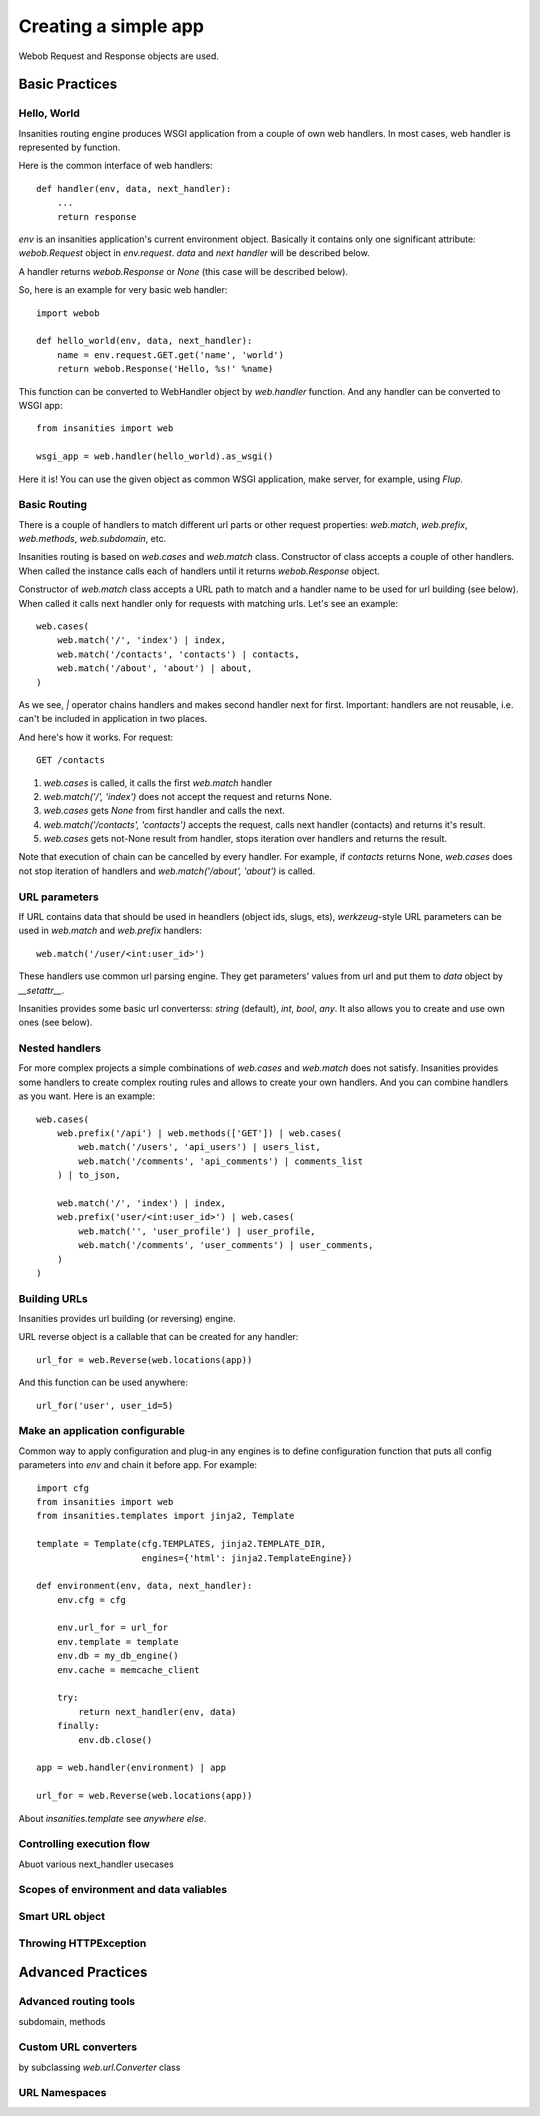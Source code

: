 .. _insanities-web-tutorial:

Creating a simple app
=====================

Webob Request and Response objects are used.


Basic Practices
---------------

Hello, World
^^^^^^^^^^^^

Insanities routing engine produces WSGI application from a couple of own web handlers.
In most cases, web handler is represented by function.

Here is the common interface of web handlers::

    def handler(env, data, next_handler):
        ...
        return response

`env` is an insanities application's current environment object. Basically it 
contains only one significant attribute: `webob.Request` object in `env.request`.
`data` and `next handler` will be described below.

A handler returns `webob.Response`  or `None` (this case will be described below).

So, here is an example for very basic web handler::

    import webob

    def hello_world(env, data, next_handler):
        name = env.request.GET.get('name', 'world')
        return webob.Response('Hello, %s!' %name)

This function can be converted to WebHandler object by `web.handler`
function. And any handler can be converted to WSGI app::

    from insanities import web

    wsgi_app = web.handler(hello_world).as_wsgi()

Here it is! You can use the given object as common WSGI application, make server,
for example, using `Flup`.


Basic Routing
^^^^^^^^^^^^^

There is a couple of handlers to match different url parts or other request
properties: `web.match`, `web.prefix`, `web.methods`, `web.subdomain`, etc.

Insanities routing is based on `web.cases` and `web.match` class. Constructor 
of class accepts a couple of other handlers. When called the instance calls 
each of handlers until it returns `webob.Response` object. 

Constructor of `web.match` class accepts a URL path to match and a handler name
to be used for url building (see below). When called it calls next handler only
for requests with matching urls. Let's see an example::

    web.cases(
        web.match('/', 'index') | index,
        web.match('/contacts', 'contacts') | contacts,
        web.match('/about', 'about') | about,
    )

As we see, `|` operator chains handlers and makes second handler next for first.
Important: handlers are not reusable, i.e. can't be included in application in two places.

And here's how it works. For request::

    GET /contacts

1. `web.cases` is called, it calls the first `web.match` handler
2. `web.match('/', 'index')` does not accept the request and returns None.
3. `web.cases` gets `None` from first handler and calls the next.
4. `web.match('/contacts', 'contacts')` accepts the request, calls next 
   handler (contacts) and returns it's result.
5. `web.cases` gets not-None result from handler, stops iteration over
   handlers and returns the result.

Note that execution of chain can be cancelled by every handler. For example, 
if `contacts` returns None, `web.cases` does not stop iteration of handlers 
and `web.match('/about', 'about')` is called.

URL parameters
^^^^^^^^^^^^^^
If URL contains data that should be used in heandlers (object ids, slugs, ets),
`werkzeug`-style URL parameters can be used in `web.match` and `web.prefix` handlers::

    web.match('/user/<int:user_id>')

These handlers use common url parsing engine. They get parameters' values from url and
put them to `data` object by `__setattr__`.

Insanities provides some basic url converterss: `string` (default), `int`, `bool`, `any`. 
It also allows you to create and use own ones (see below).

Nested handlers
^^^^^^^^^^^^^^^
For more complex projects a simple combinations of `web.cases` and `web.match`
does not satisfy. Insanities provides some handlers to create complex routing
rules and allows to create your own handlers. And you can combine handlers as you want. 
Here is an example::

    web.cases(
        web.prefix('/api') | web.methods(['GET']) | web.cases(
            web.match('/users', 'api_users') | users_list,
            web.match('/comments', 'api_comments') | comments_list
        ) | to_json,

        web.match('/', 'index') | index,
        web.prefix('user/<int:user_id>') | web.cases(
            web.match('', 'user_profile') | user_profile,
            web.match('/comments', 'user_comments') | user_comments,
        )
    )

Building URLs
^^^^^^^^^^^^^
Insanities provides url building (or reversing) engine. 

URL reverse object is a callable that can be created for any handler::

    url_for = web.Reverse(web.locations(app))

And this function can be used anywhere::
    
    url_for('user', user_id=5)

Make an application configurable
^^^^^^^^^^^^^^^^^^^^^^^^^^^^^^^^
Common way to apply configuration and plug-in any engines is to define configuration 
function that puts all config parameters into `env` and chain it before app.
For example::

    import cfg
    from insanities import web
    from insanities.templates import jinja2, Template

    template = Template(cfg.TEMPLATES, jinja2.TEMPLATE_DIR,
                        engines={'html': jinja2.TemplateEngine})

    def environment(env, data, next_handler):
        env.cfg = cfg

        env.url_for = url_for
        env.template = template
        env.db = my_db_engine()
        env.cache = memcache_client

        try:
            return next_handler(env, data)
        finally:
            env.db.close()

    app = web.handler(environment) | app

    url_for = web.Reverse(web.locations(app))

About `insanities.template` see *anywhere else*.

Controlling execution flow
^^^^^^^^^^^^^^^^^^^^^^^^^^

Abuot various next_handler usecases


Scopes of environment and data valiables
^^^^^^^^^^^^^^^^^^^^^^^^^^^^^^^^^^^^^^^^



Smart URL object
^^^^^^^^^^^^^^^^


Throwing HTTPException
^^^^^^^^^^^^^^^^^^^^^^


Advanced Practices
------------------

Advanced routing tools
^^^^^^^^^^^^^^^^^^^^^^

subdomain, methods

Custom URL converters
^^^^^^^^^^^^^^^^^^^^^
by subclassing `web.url.Converter` class

URL Namespaces
^^^^^^^^^^^^^^



